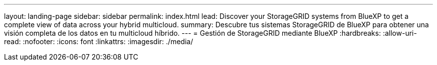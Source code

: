 ---
layout: landing-page 
sidebar: sidebar 
permalink: index.html 
lead: Discover your StorageGRID systems from BlueXP to get a complete view of data across your hybrid multicloud. 
summary: Descubre tus sistemas StorageGRID de BlueXP para obtener una visión completa de los datos en tu multicloud híbrido. 
---
= Gestión de StorageGRID mediante BlueXP
:hardbreaks:
:allow-uri-read: 
:nofooter: 
:icons: font
:linkattrs: 
:imagesdir: ./media/


